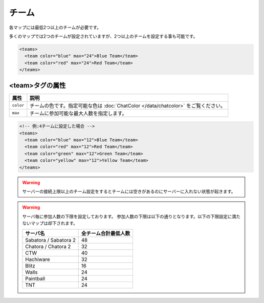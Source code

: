 チーム
======

各マップには最低2つ以上のチームが必要です。

多くのマップでは2つのチームが設定されていますが、2つ以上のチームを設定する事も可能です。

.. code-block:: xml

   <teams>
     <team color="blue" max="24">Blue Team</team>
     <team color="red" max="24">Red Team</team>
   </teams>

<team>タグの属性
^^^^^^^^^^^^^^^^

.. csv-table::
   :header: 属性, 説明

   ``color``, チームの色です。指定可能な色は :doc:`ChatColor </data/chatcolor>` をご覧ください。
   ``max``, チームに参加可能な最大人数を指定します。

.. code-block::

   <!-- 例:4チームに設定した場合 -->
   <teams>
     <team color="blue" max="12">Blue Team</team>
     <team color="red" max="12">Red Team</team>
     <team color="green" max="12">Green Team</team>
     <team color="yellow" max="12">Yellow Team</team>
   </teams>

.. warning::

   サーバーの接続上限以上のチーム設定をするとチームには空きがあるのにサーバーに入れない状態が起きます。

.. warning::

   サーバ毎に参加人数の下限を設定しております。
   参加人数の下限は以下の通りとなります。以下の下限設定に満たないマップは却下されます。

   .. csv-table::
      :header: サーバ名, 全チーム合計最低人数

      Sabatora / Sabatora 2, 48
      Chatora / Chatora 2, 32
      CTW, 40
      Hachiware, 32
      Blitz, 16
      Walls, 24
      Paintball, 24
      TNT, 24